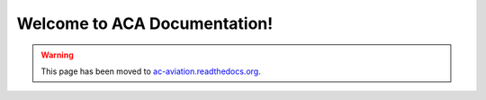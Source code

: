 .. ACA Documentation documentation master file, created by
   sphinx-quickstart on Thu Aug 27 22:49:14 2015.
   You can adapt this file completely to your liking, but it should at least
   contain the root `toctree` directive.

Welcome to ACA Documentation!
=============================================

.. warning:: This page has been moved to `ac-aviation.readthedocs.org`_.
.. _`ac-aviation.readthedocs.org`: http://ac-aviation.readthedocs.org

